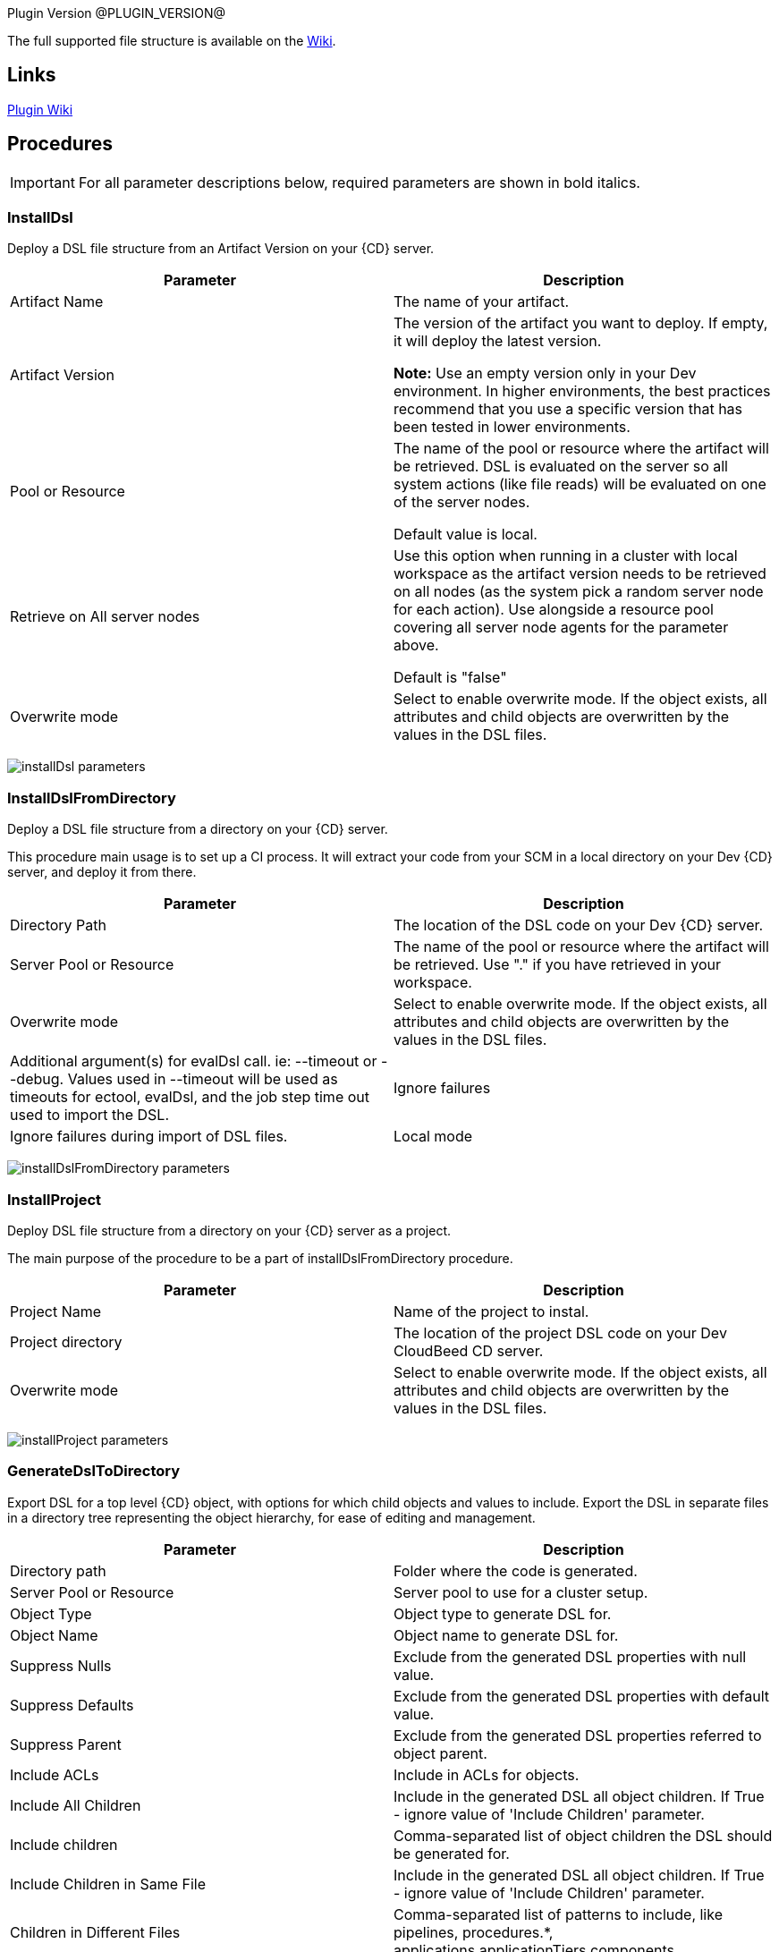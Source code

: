 
Plugin Version @PLUGIN_VERSION@

The full supported file structure is available on the https://github.com/electric-cloud/EC-DslDeploy/wiki/file-structure[Wiki].

== Links

https://github.com/electric-cloud/EC-DslDeploy/wiki[Plugin Wiki]


== Procedures

IMPORTANT: For all parameter descriptions below, required parameters are shown in [.required]#bold italics#.



=== InstallDsl

Deploy a DSL file structure from an Artifact Version on your {CD} server.

[cols=",",options="header",]
|===
|Parameter |Description
|Artifact Name |The name of your artifact.
|Artifact Version |The version of the artifact you want to deploy. If empty, it will deploy the latest version.

*Note:* Use an empty version only in your Dev environment. In higher environments, the best practices recommend that you use a specific version that has been tested in lower environments.
|Pool or Resource |The name of the pool or resource where the artifact will be retrieved. DSL is evaluated on the server so all system actions (like file reads) will be evaluated on one of the server nodes.

Default value is local.
|Retrieve on All server nodes |Use this option when running in a cluster with local workspace as the artifact version needs to be retrieved on all nodes (as the system pick a random server node for each action). Use alongside a resource pool covering all server node agents for the parameter above.

Default is "false"
|Overwrite mode |Select to enable overwrite mode. If the object exists, all attributes and child objects are overwritten by the values in the DSL files.
|===

image:cloudbees-common::cd-plugins/ec-dsldeploy/help/installdsl.png[installDsl parameters]

=== InstallDslFromDirectory

Deploy a DSL file structure from a directory on your {CD} server.

This procedure main usage is to set up a CI process. It will extract your code from your SCM in a local directory on your Dev {CD} server, and deploy it from there.

[cols=",",options="header",]
|===
|Parameter |Description
|Directory Path |The location of the DSL code on your Dev {CD} server.
|Server Pool or Resource |The name of the pool or resource where the artifact will be retrieved. Use "." if you have retrieved in your workspace.
|Overwrite mode |Select to enable overwrite mode. If the object exists, all attributes and child objects are overwritten by the values in the DSL files.
|Additional argument(s) for evalDsl call. ie: --timeout or --debug. Values used in --timeout will be used as timeouts for ectool, evalDsl, and the job step time out used to import the DSL.
|Ignore failures |Ignore failures during import of DSL files.
|Local mode |Do not send files to the server with help of clientFiles argument of the evalDsl operation in local mode.
|===

image:cloudbees-common::cd-plugins/ec-dsldeploy/help/installdslfromdirectory.png[installDslFromDirectory parameters]

=== InstallProject

Deploy DSL file structure from a directory on your {CD} server as a project.

The main purpose of the procedure to be a part of installDslFromDirectory procedure.

[cols=",",options="header",]
|===
|Parameter |Description
|Project Name |Name of the project to instal.
|Project directory |The location of the project DSL code on your Dev CloudBeed CD server.
|Overwrite mode |Select to enable overwrite mode. If the object exists, all attributes and child objects are overwritten by the values in the DSL files.
|Additional argument(s) for evalDsl call. ie: --timeout or --debug. Values used in --timeout will be used as timeouts for ectool, evalDsl, and the job step time out used to import the DSL.
|===

image:cloudbees-common::cd-plugins/ec-dsldeploy/help/installproject.png[installProject parameters]

=== GenerateDslToDirectory

Export DSL for a top level {CD} object, with options for which child objects and values to include. Export the DSL in separate files in a directory tree representing the object hierarchy, for ease of editing and management.

[cols=",",options="header",]
|===
|Parameter |Description
|Directory path |Folder where the code is generated.
|Server Pool or Resource |Server pool to use for a cluster setup.
|Object Type |Object type to generate DSL for.
|Object Name |Object name to generate DSL for.
|Suppress Nulls |Exclude from the generated DSL properties with null value.
|Suppress Defaults |Exclude from the generated DSL properties with default value.
|Suppress Parent |Exclude from the generated DSL properties referred to object parent.
|Include ACLs |Include in ACLs for objects.
|Include All Children |Include in the generated DSL all object children. If True - ignore value of 'Include Children' parameter.
|Include children |Comma-separated list of object children the DSL should be generated for.
|Include Children in Same File |Include in the generated DSL all object children. If True - ignore value of 'Include Children' parameter.
|Children in Different Files |Comma-separated list of patterns to include, like pipelines, procedures.*, applications.applicationTiers.components
|===

image:cloudbees-common::cd-plugins/ec-dsldeploy/help/generatedsltodirectory.png[generateDslToDirectory parameters]

=== ImportDslFromGit

Import DSL file structure from a Git repository.

This procedure main usage is to set up a CI process.

[cols=",",options="header",]
|===
|Parameter |Description
|Server Resource |The resource where the DSL files will be checked out from git and imported to the {CD} server.
|Destination Directory |The directory on the resource where the source tree will be created and from where the DSL files are read to be imported in {CD} server.
|Cleanup? |This option will delete the destination directory with the source tree after the job execution.
|Overwrite mode |Select to enable overwrite mode. If the object exists, all attributes and child objects are overwritten by the values in the DSL files.
|Configuration |The name of a saved SCM configuration.
|Git repository |URL to the repository to pull from. ie: 'git://server/repo.git'.
|Commit Hash |The Commit Hash to update the index. Note: This will move the HEAD.
|Remote Branch |The name of the Git branch to use. ie: 'experimental'.
|Clone? |This option will clone a repository into a newly created directory.
|Overwrite? |This option will overwrite a repository if it already exists.
|Depth |Create a shallow clone with a history truncated to the specified number of revisions.
|Tag |Provide the name of a specific tag to checkout after the clone command.
|Ignore failures |Ignore failures during import of DSL files.
|Local mode |Do not send files to the server with help of clientFiles argument of the evalDsl operation in local mode.
|===

image:cloudbees-common::cd-plugins/ec-dsldeploy/help/importdslfromgit.png[importDslFromGit parameters]

[[releaseNotes]]
== Release notes

=== EC-DslDeploy 4.1.7

* Added support for property detail information like description, etc
* Fixed incremental import in the importDslFromGitNew procedure when use it as subproceduce

=== EC-DslDeploy 4.1.6

* Added DSL import of completed releases - EC-DslDeploy side
* Fixed incremental import in the importDslFromGitNew procedure when it is used as a subproceduce

=== EC-DslDeploy  4.1.5

* Fixed exception during import DSL using service catalog item

=== EC-DslDeploy 4.1.4

* Fixed issue with exceptions that should be retried
* Added support for serviceAccount objects

=== EC-DslDeploy 4.1.3

* Fixed issues caused by incremental import support

=== EC-DslDeploy 4.1.2

* Added support for overwrite mode in the main deploy step for single DSL files
* Added support for Triggers import/export

=== EC-DslDeploy 4.1.1

* Internal improvements

=== EC-DslDeploy 4.1.0

* Enhanced import procedure to perform partial/incremental import

=== EC-DslDeploy 4.0.4

* Internal improvements

=== EC-DslDeploy 4.0.3
Fixed importDslFromGitNew doesn't proceed additionalArguments property into installDslFromDirectory step

=== EC-DslDeploy 4.0.2
Fixed unexposed DSL Import Timeouts preventing Large DSL Imports

=== EC-DslDeploy 4.0.1

Added configuration object support to DslDeploy plugin - plugin side

=== EC-DslDeploy 4.0.0

* Added new procedure to provide import from Git functionality using EC-Git plugin
* Fixed Command Task Contents being duplicated when Tasks are Contained in a Task Group
* Added metadata for GitSync and scmType level propertysheet
* Fixed export not generating command task Groovy
* Removed import old services from EC-DslDeploy Plugin
* Fixed import DSL for projects with application microservice model when all children are in separate files

=== EC-DslDeploy 3.0.3
* Added credentials import/export support
* Fixed files path to fix deletion issue on Windows
* Fixed 'Relative path to DSL files' parameter in importDslFromGit

=== EC-DslDeploy 3.0.2

* Support Triggers import/export

=== EC-DslDeploy 3.0.1

* Fixed project import in the remote mode

=== EC-DslDeploy 3.0.0

* The plugin is made CloudBees Supported and moved under the private repository
* Speedup noop deploy steps
* Added ignoreFailed and localMode parameters for import procedures
* Added support for object names with slash and backslash symbols
* Fixed wrong counts in step summary for import procedures

=== EC-DslDeploy 2.2.1

* The plugin is adopted to use new 'clientFiles' argument in evalDsl API what allows to remove limitation of shared folder usage for DSL import
* Fixed issue with import of 'release' property sheet under the project
* Fixed issue for 'generateDslToDirectory' with includeAcls='1'

=== EC-DslDeploy 2.2.0

* Added 'overwrite' parameter to install procedures
* Added 'generateDslToDirectory' procedure
* Added 'importDslFromGit' procedure
* Enhanced 'installDsl' procedure to support deploy of more types of objects

=== EC-DslDeploy 2.1.3

* Fixed issue with "." on DSL

=== EC-DslDeploy 2.1.2

* Converted deployMain and deployPost to ec-perl

=== EC-DslDeploy 2.1.0

* Add ACLs support

=== EC-DslDeploy 1.1.0

* Add support for resources.

=== EC-DslDeploy 1.0.2

* Refactor tests and add sample code as test.
* Refactored InstallDsl and installDslFromDirectory .

=== EC-DslDeploy 1.0.1

* Remove EC-Admin dependency.

=== EC-DslDeploy 1.0.0

* First official version.
